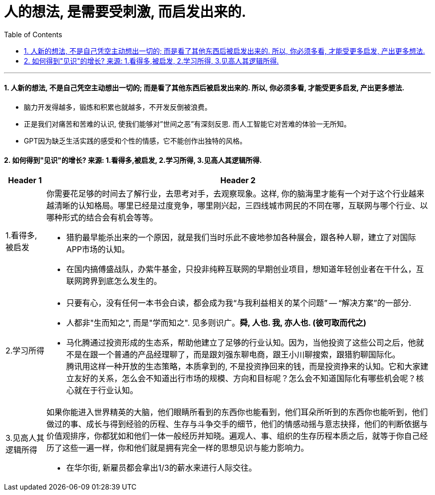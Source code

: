 


= 人的想法, 是需要受刺激, 而启发出来的.
:toc: left
:toclevels: 3
:sectnums:

'''

==== 人新的想法, 不是自己凭空主动想出一切的; 而是看了其他东西后被启发出来的. 所以, 你必须多看, 才能受更多启发, 产出更多想法.

- 脑力开发得越多，锻炼和积累也就越多，不开发反倒被浪费。

- 正是我们对痛苦和苦难的认识, 使我们能够对”世间之恶”有深刻反思. 而人工智能它对苦难的体验一无所知。

- GPT因为缺乏生活实践的感受和个性的情感，它不能创作出独特的风格。


==== 如何得到"见识"的增长? 来源: 1.看得多,被启发, 2.学习所得, 3.见高人其逻辑所得.

[options="autowidth" cols="1a,1a"]
|===
|Header 1 |Header 2

|1.看得多,被启发
|你需要花足够的时间去了解行业，去思考对手，去观察现象。这样, 你的脑海里才能有一个对于这个行业越来越清晰的认知格局。哪里已经是过度竞争，哪里刚兴起，三四线城市网民的不同在哪，互联网与哪个行业、以哪种形式的结合会有机会等等。

- 猎豹最早能杀出来的一个原因，就是我们当时乐此不疲地参加各种展会，跟各种人聊，建立了对国际APP市场的认知。

- 在国内搞傅盛战队，办紫牛基金，只投非纯粹互联网的早期创业项目，想知道年轻创业者在干什么，互联网跨界到底怎么发生的。

|2.学习所得
|- 只要有心，没有任何一本书会白读，都会成为我“与我利益相关的某个问题” -- “解决方案”的一部分.

- 人都非"生而知之", 而是"学而知之". 见多则识广。*舜, 人也. 我, 亦人也. (彼可取而代之)*

- 马化腾通过投资形成的生态系，帮助他建立了足够的行业认知。因为，当他投资了这些公司之后，他就不是在跟一个普通的产品经理聊了，而是跟刘强东聊电商，跟王小川聊搜索，跟猎豹聊国际化。 +
腾讯用这样一种开放的生态策略，本质拿到的, 不是投资挣回来的钱，而是投资挣来的认知。它和大家建立友好的关系，怎么会不知道出行市场的规模、方向和目标呢？怎么会不知道国际化有哪些机会呢？核心就在于行业认知。

|3.见高人其逻辑所得
|如果你能进入世界精英的大脑，他们眼睛所看到的东西你也能看到，他们耳朵所听到的东西你也能听到，他们做过的事、成长与得到经验的历程、生存与斗争交手的细节，他们的情感动摇与意志抉择，他们的判断依据与价值观排序，你都犹如和他们一体一般经历并知晓。遍观人、事、组织的生存历程本质之后，就等于你自己经历了这些一遍一样，你和他们就是拥有完全一样的思想见识与能力影响力。

- 在华尔街, 新雇员都会拿出1/3的薪水来进行人际交往。
|===

